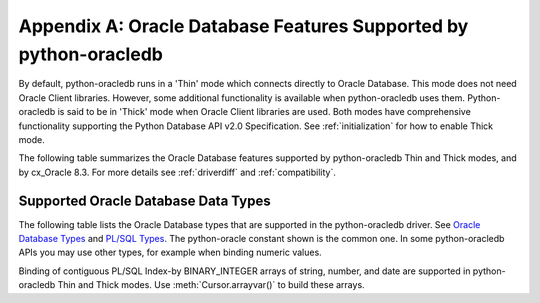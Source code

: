 .. _featuresummary:

*****************************************************************
Appendix A: Oracle Database Features Supported by python-oracledb
*****************************************************************

By default, python-oracledb runs in a 'Thin' mode which connects directly to
Oracle Database.  This mode does not need Oracle Client libraries.  However,
some additional functionality is available when python-oracledb uses them.
Python-oracledb is said to be in 'Thick' mode when Oracle Client libraries are
used.  Both modes have comprehensive functionality supporting the Python
Database API v2.0 Specification.  See :ref:`initialization` for how to enable
Thick mode.

The following table summarizes the Oracle Database features supported by
python-oracledb Thin and Thick modes, and by cx_Oracle 8.3.  For more details
see :ref:`driverdiff` and :ref:`compatibility`.

.. list-table-with-summary::  Features Supported by python-oracledb and cx_Oracle 8.3
    :header-rows: 1
    :align: center
    :summary: The first column displays the Oracle feature. The second column indicates whether the feature is supported in the python-oracledb Thin mode. The third column indicates whether the feature is supported in the python-oracledb Thick mode. The fourth column indicates if the feature is supported in cx_Oracle 8.3.

    * - Oracle Feature
      - python-oracledb Thin Mode
      - python-oracledb Thick Mode
      - cx_Oracle 8.3
    * - Python Database API Support
      - Yes - a couple of features are not feasible. Many extensions.
      - Yes - a couple of features are not feasible. Many extensions.
      - Yes - a couple of features are not feasible. Many extensions.
    * - Oracle Client version
      - Not applicable
      - Release 11.2 and later
      - Release 11.2 and later
    * - Oracle Database version
      - Release 12.1 and later
      - Release 9.2 and later depending on Oracle Client library version
      - Release 9.2 and later depending on Oracle Client library version
    * - Standalone connections (see :ref:`standaloneconnection`)
      - Yes - must use keyword arguments
      - Yes - must use keyword arguments
      - Yes
    * - Connection Pooling - Heterogeneous and Homogeneous (see :ref:`Connection pooling <connpooling>`)
      - Homogeneous only - must use keyword arguments
      - Yes - must use keyword arguments
      - Yes
    * - Connection Pool Connection Load Balancing (CLB)
      - Yes
      - Yes
      - Yes
    * - Connection Pool Runtime Load Balancing (RLB)
      - No
      - Yes
      - Yes
    * - Connection Pool draining
      - Yes
      - Yes
      - Yes
    * - Connection Pool session state callback (see :ref:`sessioncallback`)
      - Yes - Python functions but not PL/SQL functions
      - Yes
      - Yes
    * - Connection pool session tagging (see :ref:`conntagging`)
      - No
      - Yes
      - Yes
    * - Password authentication
      - Yes
      - Yes
      - Yes
    * - External authentication (see :ref:`extauth`)
      - No
      - Yes
      - Yes
    * - Oracle Cloud Infrastructure Identity and Access Management (IAM) Tokens
      - No
      - Yes - in connection string with appropriate Oracle Client
      - Yes - in connection string with appropriate Oracle Client
    * - Kerberos and Radius authentication
      - No
      - Yes
      - Yes
    * - Proxy connections (see :ref:`proxyauth`)
      - Yes
      - Yes
      - Yes
    * - Connection mode privileges (see :ref:`connection-authorization-modes`)
      - Yes
      - Yes - only :data:`~oracledb.AUTH_MODE_SYSDBA` is supported in Thick mode
      - Yes
    * - Preliminary connections
      - No
      - Yes
      - Yes
    * - Set the current schema using an attribute
      - Yes
      - Yes
      - Yes
    * - Oracle Cloud Database connectivity (see :ref:`autonomousdb`)
      - Yes
      - Yes
      - Yes
    * - Real Application Clusters (RAC)
      - Yes
      - Yes
      - Yes
    * - Oracle Sharded Databases (see :ref:`connsharding`)
      - No
      - Yes - No TIMESTAMP support
      - Yes - No TIMESTAMP support
    * - Oracle Database Native Network Encryption (NNE) (see :ref:`nne`)
      - No
      - Yes
      - Yes
    * - Connection pinging API
      - Yes
      - Yes
      - Yes
    * - Oracle Net Services ``tnsnames.ora`` file (see :ref:`optnetfiles`)
      - Yes
      - Yes
      - Yes
    * - Oracle Net Services ``sqlnet.ora`` file (see :ref:`optnetfiles`)
      - No - many values can be set at connection time
      - Yes
      - Yes
    * - Oracle Client library configuration file ``oraaccess.xml`` (see :ref:`optclientfiles`)
      - Not applicable
      - Yes
      - Yes
    * - Easy Connect Plus connection strings
      - Yes - mostly supported. Unknown settings are ignored and not passed to Oracle Database.
      - Yes
      - Yes
    * - One-way TLS connections (see :ref:`onewaytls`)
      - Yes
      - Yes
      - Yes
    * - Mutual TLS (mTLS) connections (see :ref:`twowaytls`)
      - Yes - needs a PEM format wallet (see :ref:`createpem`)
      - Yes
      - Yes
    * - Oracle Database Dedicated Servers, Shared Servers and Database Resident Connection Pooling (DRCP)
      - Yes
      - Yes
      - Yes
    * - Multitenant Databases
      - Yes
      - Yes
      - Yes
    * - CMAN and CMAN-TDM connectivity
      - Yes
      - Yes
      - Yes
    * - Password changing (see :meth:`Connection.changepassword()`)
      - Yes
      - Yes
      - Yes
    * - Statement break/reset (see :meth:`Connection.cancel()`)
      - Yes
      - Yes
      - Yes
    * - Edition Based Redefinition (EBR) (see :ref:`ebr`)
      - No - not at connect time.  ALTER SESSION can be used.
      - Yes
      - Yes
    * - SQL execution (see :ref:`sqlexecution`)
      - Yes - bind and fetch all types except BFILE, OBJECT, and JSON
      - Yes
      - Yes
    * - PL/SQL execution (see :ref:`plsqlexecution`)
      - Yes for scalar types. Yes for collection types using array interface.
      - Yes
      - Yes
    * - Simple Oracle Document Access (SODA) API (:ref:`SODA <soda>`)
      - No
      - Yes
      - Yes
    * - Bind variables for data binding (see :ref:`bind`)
      - Yes
      - Yes
      - Yes
    * - Array DML binding for bulk DML and PL/SQL (see :ref:`batchstmnt`)
      - Yes
      - Yes
      - Yes
    * - SQL and PL/SQL type and collections (see :ref:`fetchobjects`)
      - No
      - Yes
      - Yes
    * - Query column metadata
      - Yes
      - Yes
      - Yes
    * - Client character set support
      - UTF-8 - see :ref:`globalization`
      - UTF-8
      - Yes - can use Python encodings. Default in 8.0 is UTF-8
    * - Oracle Globalization support
      - No - All NLS environment variables are ignored.  Use Python globalization support instead
      - Yes - NLS environment variables are respected except character set in NLS_LANG
      - Yes - NLS environment variables are respected except character set in NLS_LANG
    * - Row prefetching on first query execute.(see :attr:`prefetchrows`)
      - Yes
      - Yes
      - Yes
    * - Array fetching for queries (see :attr:`arraysize`)
      - Yes
      - Yes
      - Yes
    * - Statement caching (see :ref:`stmtcache`)
      - Yes - new driver also supports dropping from the cache
      - Yes - new driver also supports dropping from the cache
      - Yes
    * - Client Result Caching (CRC) (see :ref:`clientresultcache`)
      - No
      - Yes
      - Yes
    * - Continuous Query Notification (CQN) (see :ref:`cqn`)
      - No
      - Yes
      - Yes
    * - Advanced Queuing (AQ) (see :ref:`aqusermanual`)
      - No
      - Yes - must use new API introduced in cx_Oracle 7.2
      - Yes
    * - Call timeouts (see :attr:`Connection.call_timeout`)
      - Yes
      - Yes
      - Yes
    * - Scrollable cursors (see :ref:`scrollablecursors`)
      - No
      - Yes
      - Yes
    * - Oracle Database startup and shutdown (see :ref:`startup`)
      - No
      - Yes
      - Yes
    * - Transaction management (see :ref:`txnmgmnt`)
      - Yes
      - Yes
      - Yes
    * - Events mode for notifications
      - No
      - Yes
      - Yes
    * - Fast Application Notification (FAN) (see :ref:`fan`)
      - No
      - Yes
      - Yes
    * - In-band notifications
      - Yes
      - Yes
      - Yes
    * - Transparent Application Failover (TAF)
      - No
      - Yes - no callback
      - Yes - no callback
    * - Transaction Guard (TG) (see :ref:`tg`)
      - No
      - Yes
      - Yes
    * - Data Guard (DG) and Active Data Guard (ADG)
      - Yes
      - Yes
      - Yes
    * - Application Continuity (AC) and Transparent Application Continuity (TAC) (see :ref:`appcont`)
      - No
      - Yes
      - Yes
    * - End-to-end monitoring and tracing attributes (see :ref:`tracingsql`)
      - Yes
      - Yes
      - Yes
    * - Automatic Diagnostic Repository (ADR)
      - No
      - Yes
      - Yes
    * - Java Debug Wire Protocol for debugging PL/SQL (see :ref:`jdwp`)
      - Yes
      - Yes
      - Yes
    * - Two-phase Commit (TPC)
      - No
      - Yes - improved support (see :ref:`tcp`)
      - Yes - limited support
    * - REF CURSORs and Nested Cursors
      - Yes
      - Yes
      - Yes
    * - Pipelined tables
      - Yes
      - Yes
      - Yes
    * - Implicit Result Sets
      - Yes
      - Yes
      - Yes
    * - Application Contexts
      - No
      - Yes
      - Yes
    * - Persistent and Temporary LOBs
      - Yes
      - Yes
      - Yes
    * - LOB prefetching
      - No
      - No - does have LOB length prefetch
      - No - does have LOB length prefetch
    * - LOB locator operations such as trim
      - Yes
      - Yes
      - Yes
    * - CHAR, VARCHAR2, NUMBER, FLOAT, DATE, and LONG data types
      - Yes
      - Yes
      - Yes
    * - BLOB and CLOB data types
      - Yes
      - Yes
      - Yes
    * - BINARY_DOUBLE and BINARY_FLOAT data types
      - Yes
      - Yes
      - Yes
    * - RAW and LONG RAW data types
      - Yes
      - Yes
      - Yes
    * - INTERVAL DAY TO SECOND data type (see :data:`~oracledb.DB_TYPE_INTERVAL_DS`)
      - Yes
      - Yes
      - Yes
    * - INTERVAL YEAR TO MONTH data type (see :data:`~oracledb.DB_TYPE_INTERVAL_YM`)
      - No
      - No
      - No
    * - Oracle 12c JSON
      - Yes
      - Yes
      - Yes
    * - Oracle 21c JSON data type (see :data:`~oracledb.DB_TYPE_JSON`)
      - No - can fetch with an output type handler, see :ref:`Fetching JSON Differences <fetchJSON>`
      - Yes
      - Yes
    * - ROWID, UROWID data types
      - Yes
      - Yes
      - Yes
    * - TIMESTAMP, TIMESTAMP WITH TIME ZONE, TIMESTAMP WITH LOCAL TIME ZONE data types
      - Yes
      - Yes
      - Yes
    * - NCHAR, NVARCHAR2, NCLOB data types
      - Yes
      - Yes
      - Yes
    * - PL/SQL data types BOOLEAN, PLS_INTEGER and BINARY_INTEGER
      - Yes
      - Yes
      - Yes
    * - XMLType data type (see :ref:`xmldatatype`)
      - No
      - No
      - No
    * - BFILE data type (see :data:`~oracledb.DB_TYPE_BFILE`)
      - No
      - Yes
      - Yes

.. _supporteddbtypes:

Supported Oracle Database Data Types
====================================

The following table lists the Oracle Database types that are supported in the
python-oracledb driver.  See `Oracle Database Types
<https://docs.oracle.com/en/database/oracle/
oracle-database/21/sqlrf/Data-Types.html#GUID-A3C0D836-BADB-44E5-A5D4-265
BA5968483>`__ and `PL/SQL Types <https://docs.oracle.com/en/database/oracle
/oracle-database/21/lnpls/plsql-data-types.html#GUID-391C58FD-16AF-486C-AF28-
173E309CDBA5>`__.  The python-oracle constant shown is the common one.  In some
python-oracledb APIs you may use other types, for example when binding numeric
values.

.. list-table-with-summary::  Oracle Database Data Types Supported
    :header-rows: 1
    :align: center
    :summary: The first column displays the database data type. The second column displays the python-oracledb constant Name. The third column indicates if the type is supported in python-oracledb.

    * - Oracle Database Type
      - python-oracledb Constant Name
      - Supported in python-oracledb
      - Supported Python Types
    * - VARCHAR2
      - DB_TYPE_VARCHAR
      - Yes
      - bytes, str
    * - NVARCHAR2
      - DB_TYPE_NVARCHAR
      - Yes
      - bytes, str
    * - NUMBER, FLOAT
      - DB_TYPE_NUMBER
      - Yes
      - bool, int, float, decimal.Decimal
    * - DATE
      - DB_TYPE_DATE
      - Yes
      - datetime.date, datetime.datetime
    * - BOOLEAN (PL/SQL)
      - DB_TYPE_BOOLEAN
      - Yes
      - ANY (converted to bool)
    * - BINARY_DOUBLE
      - DB_TYPE_BINARY_DOUBLE
      - Yes
      - bool, int, float, decimal.Decimal
    * - BINARY_FLOAT
      - DB_TYPE_BINARY_FLOAT
      - Yes
      - bool, int, float, decimal.Decimal
    * - TIMESTAMP
      - DB_TYPE_TIMESTAMP
      - Yes
      - datetime.date, datetime.datetime
    * - TIMESTAMP WITH TIME ZONE
      - DB_TYPE_TIMESTAMP_TZ
      - Yes
      - datetime.date, datetime.datetime
    * - TIMESTAMP WITH LOCAL TIME ZONE
      - DB_TYPE_TIMESTAMP_LTZ
      - Yes
      - datetime.date, datetime.datetime
    * - INTERVAL YEAR TO MONTH
      - DB_TYPE_INTERVAL_YM
      - Not supported in python-oracledb
      - cannot be set
    * - INTERVAL DAY TO SECOND
      - DB_TYPE_INTERVAL_DS
      - Yes
      - datetime.timedelta
    * - RAW
      - DB_TYPE_RAW
      - Yes
      - bytes, str
    * - LONG
      - DB_TYPE_LONG
      - Yes
      - bytes, str
    * - LONG RAW
      - DB_TYPE_LONG_RAW
      - Yes
      - bytes, str
    * - ROWID
      - DB_TYPE_ROWID
      - Yes
      - cannot be set
    * - UROWID
      - DB_TYPE_ROWID
      - Yes.  May show DB_TYPE_UROWID in metadata. See :ref:`Query Metadata Differences <querymetadatadiff>`.
      - cannot be set
    * - CHAR
      - DB_TYPE_CHAR
      - Yes
      - bytes, str
    * - BLOB
      - DB_TYPE_BLOB
      - Yes
      - BLOB, bytes, str
    * - CLOB
      - DB_TYPE_CLOB
      - Yes
      - CLOB, bytes, str
    * - NCHAR
      - DB_TYPE_NCHAR
      - Yes
      - bytes, str
    * - NCLOB
      - DB_TYPE_NCLOB
      - Yes
      - NCLOB, bytes, str
    * - BFILE
      - DB_TYPE_BFILE
      - Not supported in python-oracledb Thin mode
      - cannot be set
    * - JSON
      - DB_TYPE_JSON
      - Yes. In python-oracledb Thin mode use an output type handler to fetch this Oracle Database 21c data type. See :ref:`jsondatatype`.
      - ANY (converted)
    * - REF CURSOR (PL/SQL OR nested cursor)
      - DB_TYPE_CURSOR
      - Yes
      - CURSOR
    * - PLS_INTEGER
      - DB_TYPE_BINARY_INTEGER
      - Yes
      - bool, int, float, decimal.Decimal
    * - BINARY_INTEGER
      - DB_TYPE_BINARY_INTEGER
      - Yes
      - bool, int, float, decimal.Decimal
    * - REF
      - n/a
      - Not supported in python-oracledb Thin mode
      - n/a
    * - XMLType
      - n/a
      - Not supported in python-oracledb. Use ``xmltype.getclobval()`` to fetch.
      - n/a
    * - User-defined types (object type, VARRAY, records, collections, SDO_*types)
      - DB_TYPE_OBJECT
      - Not supported in python-oracledb Thin mode
      - OBJECT of specific type

Binding of contiguous PL/SQL Index-by BINARY_INTEGER arrays of string, number, and date are
supported in python-oracledb Thin and Thick modes. Use :meth:`Cursor.arrayvar()` to build
these arrays.


.. Python Types supported for each Oracle Database Type are shown below... list-table-with-summary::  Oracle Database Types Supported
    :header-rows: 1
    :align: center
    :summary: The first column displays the Oracle Database type. The second column displays the Python types that are supported for each of the database types.

    * - Oracle Database Type
      - Python Types supported
    * - DB_TYPE_BFILE
      - cannot be set
    * - DB_TYPE_BINARY_DOUBLE
      - bool, int, float, decimal.Decimal
    * - DB_TYPE_BINARY_FLOAT
      - bool, int, float, decimal.Decimal
    * - DB_TYPE_BINARY_INTEGER
      - bool, int, float, decimal.Decimal
    * - DB_TYPE_BLOB
      - BLOB, bytes, str
    * - DB_TYPE_BOOLEAN
      - ANY (converted to bool)
    * - DB_TYPE_CHAR
      - bytes, str
    * - DB_TYPE_CLOB
      - CLOB, bytes, str
    * - DB_TYPE_CURSOR
      - CURSOR
    * - DB_TYPE_DATE
      - datetime.date, datetime.datetime
    * - DB_TYPE_INTERVAL_DS
      - datetime.timedelta
    * - DB_TYPE_INTERVAL_YM
      - cannot be set
    * - DB_TYPE_JSON
      - ANY (converted)
    * - DB_TYPE_LONG
      - bytes, str
    * - DB_TYPE_LONG_NVARCHAR
      - bytes, str
    * - DB_TYPE_LONG_RAW
      - bytes, str
    * - DB_TYPE_NCHAR
      - bytes, str
    * - DB_TYPE_NCLOB
      - NCLOB, bytes, str
    * - DB_TYPE_NUMBER
      - bool, int, float, decimal.Decimal
    * - DB_TYPE_NVARCHAR
      - bytes, str
    * - DB_TYPE_OBJECT
      - OBJECT of specific type
    * - DB_TYPE_RAW
      - bytes, str
    * - DB_TYPE_ROWID
      - cannot be set
    * - DB_TYPE_TIMESTAMP
      - datetime.date, datetime.datetime
    * - DB_TYPE_TIMESTAMP_LTZ
      - datetime.date, datetime.datetime
    * - DB_TYPE_TIMESTAMP_TZ
      - datetime.date, datetime.datetime
    * - DB_TYPE_UROWID
      - cannot be set
    * - DB_TYPE_VARCHAR
      - bytes, str
